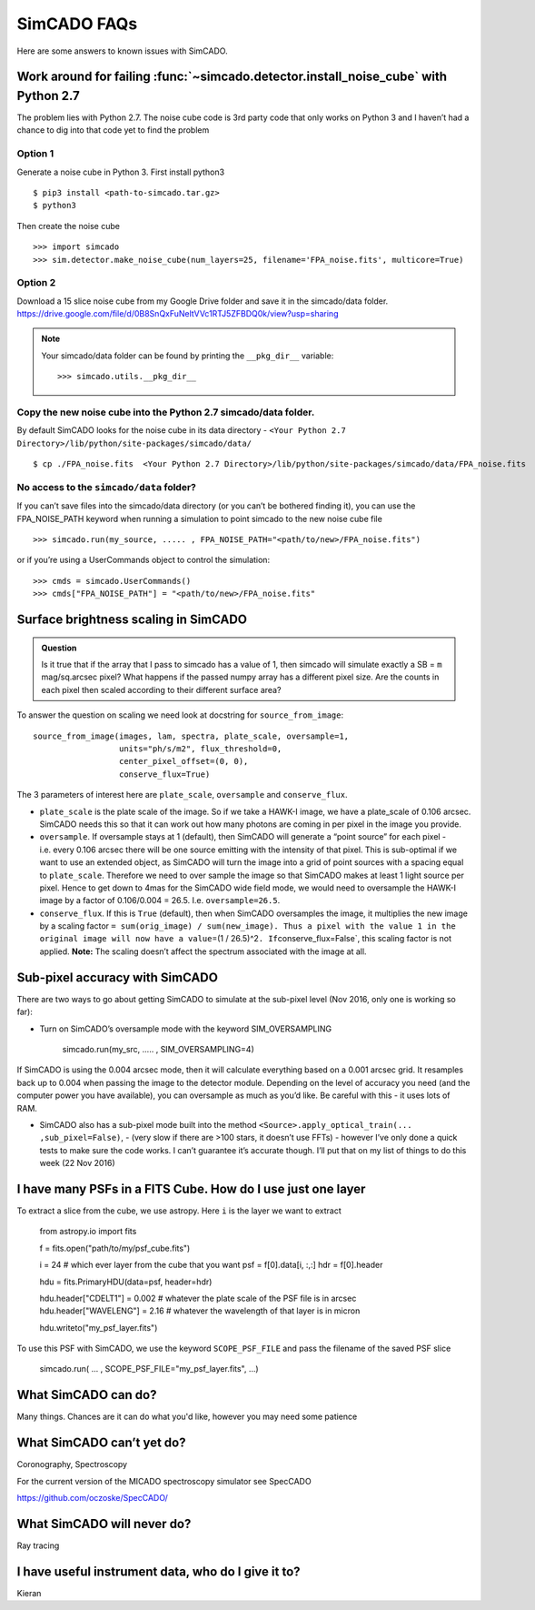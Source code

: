 SimCADO FAQs
============

Here are some answers to known issues with SimCADO.

Work around for failing :func:`~simcado.detector.install_noise_cube` with Python 2.7
-------------------------------------------------------------------------------------

The problem lies with Python 2.7. The noise cube code is 3rd party code
that only works on Python 3 and I haven’t had a chance to dig into that
code yet to find the problem

Option 1
~~~~~~~~

Generate a noise cube in Python 3. First install python3
::

    $ pip3 install <path-to-simcado.tar.gz>
    $ python3
    
Then create the noise cube

::

    >>> import simcado
    >>> sim.detector.make_noise_cube(num_layers=25, filename='FPA_noise.fits', multicore=True)

Option 2
~~~~~~~~

Download a 15 slice noise cube from my Google Drive folder and save it
in the simcado/data folder.
`https://drive.google.com/file/d/0B8SnQxFuNeltVVc1RTJ5ZFBDQ0k/view?usp=sharing 
<https://drive.google.com/file/d/0B8SnQxFuNeltVVc1RTJ5ZFBDQ0k/view?usp=sharing>`__

.. note::
    Your simcado/data folder can be found by printing the ``__pkg_dir__``
    variable: 
    ::
    
        >>> simcado.utils.__pkg_dir__

Copy the new noise cube into the Python 2.7 simcado/data folder.
~~~~~~~~~~~~~~~~~~~~~~~~~~~~~~~~~~~~~~~~~~~~~~~~~~~~~~~~~~~~~~~~

By default SimCADO looks for the noise cube in its data directory -
``<Your Python 2.7 Directory>/lib/python/site-packages/simcado/data/``

::

    $ cp ./FPA_noise.fits  <Your Python 2.7 Directory>/lib/python/site-packages/simcado/data/FPA_noise.fits

No access to the ``simcado/data`` folder?
~~~~~~~~~~~~~~~~~~~~~~~~~~~~~~~~~~~~~~~~~

If you can’t save files into the simcado/data directory (or you can’t be
bothered finding it), you can use the FPA\_NOISE\_PATH keyword when
running a simulation to point simcado to the new noise cube file

::

    >>> simcado.run(my_source, ..... , FPA_NOISE_PATH="<path/to/new>/FPA_noise.fits")

or if you’re using a UserCommands object to control the simulation:

::

    >>> cmds = simcado.UserCommands()
    >>> cmds["FPA_NOISE_PATH"] = "<path/to/new>/FPA_noise.fits"

Surface brightness scaling in SimCADO
-------------------------------------

.. admonition:: Question

    Is it true that if the array that I pass to simcado has a value of 1,
    then simcado will simulate exactly a SB = ``m`` mag/sq.arcsec pixel?
    What happens if the passed numpy array has a different pixel size. Are
    the counts in each pixel then scaled according to their different
    surface area?

    
To answer the question on scaling we need look at docstring for
``source_from_image``:

::

    source_from_image(images, lam, spectra, plate_scale, oversample=1,
                      units="ph/s/m2", flux_threshold=0,
                      center_pixel_offset=(0, 0),
                      conserve_flux=True)

The 3 parameters of interest here are ``plate_scale``, ``oversample``
and ``conserve_flux``.

-  ``plate_scale`` is the plate scale of the image. So if we take a
   HAWK-I image, we have a plate\_scale of 0.106 arcsec. SimCADO needs
   this so that it can work out how many photons are coming in per pixel
   in the image you provide.

-  ``oversample``. If oversample stays at 1 (default), then SimCADO will
   generate a “point source” for each pixel - i.e. every 0.106 arcsec
   there will be one source emitting with the intensity of that pixel.
   This is sub-optimal if we want to use an extended object, as SimCADO
   will turn the image into a grid of point sources with a spacing equal
   to ``plate_scale``. Therefore we need to over sample the image so
   that SimCADO makes at least 1 light source per pixel. Hence to get
   down to 4mas for the SimCADO wide field mode, we would need to
   oversample the HAWK-I image by a factor of 0.106/0.004 = 26.5. I.e.
   ``oversample=26.5``.

-  ``conserve_flux``. If this is ``True`` (default), then when SimCADO
   oversamples the image, it multiplies the new image by a scaling
   factor
   ``= sum(orig_image) / sum(new_image). Thus a pixel with the value 1 in the original image will now have a value``\ =(1
   / 26.5)^2\ ``. If``\ conserve\_flux=False\`, this scaling factor is
   not applied. **Note:** The scaling doesn’t affect the spectrum
   associated with the image at all.

Sub-pixel accuracy with SimCADO
-------------------------------

There are two ways to go about getting SimCADO to simulate at the
sub-pixel level (Nov 2016, only one is working so far):

-  Turn on SimCADO’s oversample mode with the keyword SIM\_OVERSAMPLING

               simcado.run(my\_src, ….. , SIM\_OVERSAMPLING=4)

If SimCADO is using the 0.004 arcsec mode, then it will calculate
everything based on a 0.001 arcsec grid. It resamples back up to 0.004
when passing the image to the detector module. Depending on the level of
accuracy you need (and the computer power you have available), you can
oversample as much as you’d like. Be careful with this - it uses lots of
RAM.

-  SimCADO also has a sub-pixel mode built into the method
   ``<Source>.apply_optical_train(... ,sub_pixel=False)``, - (very slow
   if there are >100 stars, it doesn’t use FFTs) - however I’ve only
   done a quick tests to make sure the code works. I can’t guarantee
   it’s accurate though. I’ll put that on my list of things to do this
   week (22 Nov 2016)

   
I have many PSFs in a FITS Cube. How do I use just one layer
------------------------------------------------------------

To extract a slice from the cube, we use astropy. Here ``i`` is the layer we
want to extract

    from astropy.io import fits

    f = fits.open("path/to/my/psf_cube.fits")

    i = 24     # which ever layer from the cube that you want
    psf = f[0].data[i, :,:]
    hdr = f[0].header

    hdu = fits.PrimaryHDU(data=psf, header=hdr)   

    hdu.header["CDELT1"] = 0.002    # whatever the plate scale of the PSF file is in arcsec
    hdu.header["WAVELENG"] = 2.16   # whatever the wavelength of that layer is in micron

    hdu.writeto("my_psf_layer.fits")


To use this PSF with SimCADO, we use the keyword ``SCOPE_PSF_FILE`` and pass the
filename of the saved PSF slice

    simcado.run( ... , SCOPE_PSF_FILE="my_psf_layer.fits", ...)

   
   
What SimCADO can do?
--------------------
Many things. Chances are it can do what you'd like, however you may need some 
patience

What SimCADO can’t yet do?
--------------------------
Coronography, Spectroscopy

For the current version of the MICADO spectroscopy simulator see SpecCADO

`<https://github.com/oczoske/SpecCADO/>`_


What SimCADO will never do?
---------------------------
Ray tracing

I have useful instrument data, who do I give it to?
---------------------------------------------------
Kieran
